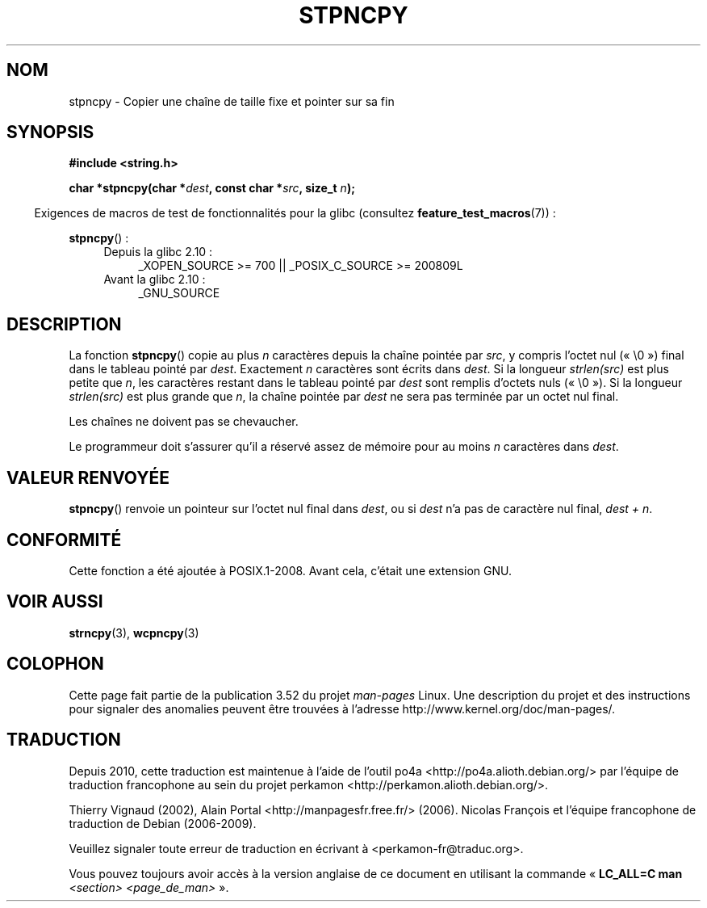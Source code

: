 .\" Copyright (c) Bruno Haible <haible@clisp.cons.org>
.\"
.\" %%%LICENSE_START(GPLv2+_DOC_ONEPARA)
.\" This is free documentation; you can redistribute it and/or
.\" modify it under the terms of the GNU General Public License as
.\" published by the Free Software Foundation; either version 2 of
.\" the License, or (at your option) any later version.
.\" %%%LICENSE_END
.\"
.\" References consulted:
.\"   GNU glibc-2 source code and manual
.\"
.\" Corrected, aeb, 990824
.\"*******************************************************************
.\"
.\" This file was generated with po4a. Translate the source file.
.\"
.\"*******************************************************************
.TH STPNCPY 3 "28 septembre 2011" GNU "Manuel du programmeur Linux"
.SH NOM
stpncpy \- Copier une chaîne de taille fixe et pointer sur sa fin
.SH SYNOPSIS
.nf
\fB#include <string.h>\fP
.sp
\fBchar *stpncpy(char *\fP\fIdest\fP\fB, const char *\fP\fIsrc\fP\fB, size_t \fP\fIn\fP\fB);\fP
.fi
.sp
.in -4n
Exigences de macros de test de fonctionnalités pour la glibc (consultez
\fBfeature_test_macros\fP(7))\ :
.in
.sp
\fBstpncpy\fP()\ :
.PD 0
.ad l
.RS 4
.TP  4
Depuis la glibc 2.10\ :
_XOPEN_SOURCE\ >=\ 700 || _POSIX_C_SOURCE\ >=\ 200809L
.TP 
Avant la glibc 2.10\ :
_GNU_SOURCE
.RE
.ad
.PD
.SH DESCRIPTION
La fonction \fBstpncpy\fP() copie au plus \fIn\fP caractères depuis la chaîne
pointée par \fIsrc\fP, y compris l'octet nul («\ \e0\ ») final dans le tableau
pointé par \fIdest\fP. Exactement \fIn\fP caractères sont écrits dans \fIdest\fP. Si
la longueur \fIstrlen(src)\fP est plus petite que \fIn\fP, les caractères restant
dans le tableau pointé par \fIdest\fP sont remplis d'octets nuls («\ \e0\ »). Si la longueur \fIstrlen(src)\fP est plus grande que \fIn\fP, la chaîne
pointée par \fIdest\fP ne sera pas terminée par un octet nul final.
.PP
Les chaînes ne doivent pas se chevaucher.
.PP
Le programmeur doit s'assurer qu'il a réservé assez de mémoire pour au moins
\fIn\fP caractères dans \fIdest\fP.
.SH "VALEUR RENVOYÉE"
\fBstpncpy\fP() renvoie un pointeur sur l'octet nul final dans \fIdest\fP, ou si
\fIdest\fP n'a pas de caractère nul final, \fIdest + n\fP.
.SH CONFORMITÉ
Cette fonction a été ajoutée à POSIX.1\-2008. Avant cela, c'était une
extension GNU.
.SH "VOIR AUSSI"
\fBstrncpy\fP(3), \fBwcpncpy\fP(3)
.SH COLOPHON
Cette page fait partie de la publication 3.52 du projet \fIman\-pages\fP
Linux. Une description du projet et des instructions pour signaler des
anomalies peuvent être trouvées à l'adresse
\%http://www.kernel.org/doc/man\-pages/.
.SH TRADUCTION
Depuis 2010, cette traduction est maintenue à l'aide de l'outil
po4a <http://po4a.alioth.debian.org/> par l'équipe de
traduction francophone au sein du projet perkamon
<http://perkamon.alioth.debian.org/>.
.PP
Thierry Vignaud (2002),
Alain Portal <http://manpagesfr.free.fr/>\ (2006).
Nicolas François et l'équipe francophone de traduction de Debian\ (2006-2009).
.PP
Veuillez signaler toute erreur de traduction en écrivant à
<perkamon\-fr@traduc.org>.
.PP
Vous pouvez toujours avoir accès à la version anglaise de ce document en
utilisant la commande
«\ \fBLC_ALL=C\ man\fR \fI<section>\fR\ \fI<page_de_man>\fR\ ».
